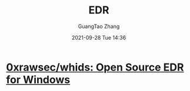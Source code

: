 :PROPERTIES:
:ID:       5f73b8ad-0954-47a4-b6d7-4af4063db171
:END:
#+TITLE: EDR
#+AUTHOR: GuangTao Zhang
#+EMAIL: gtrunsec@hardenedlinux.org
#+DATE: 2021-09-28 Tue 14:36


* [[https://github.com/0xrawsec/whids][0xrawsec/whids: Open Source EDR for Windows]]
